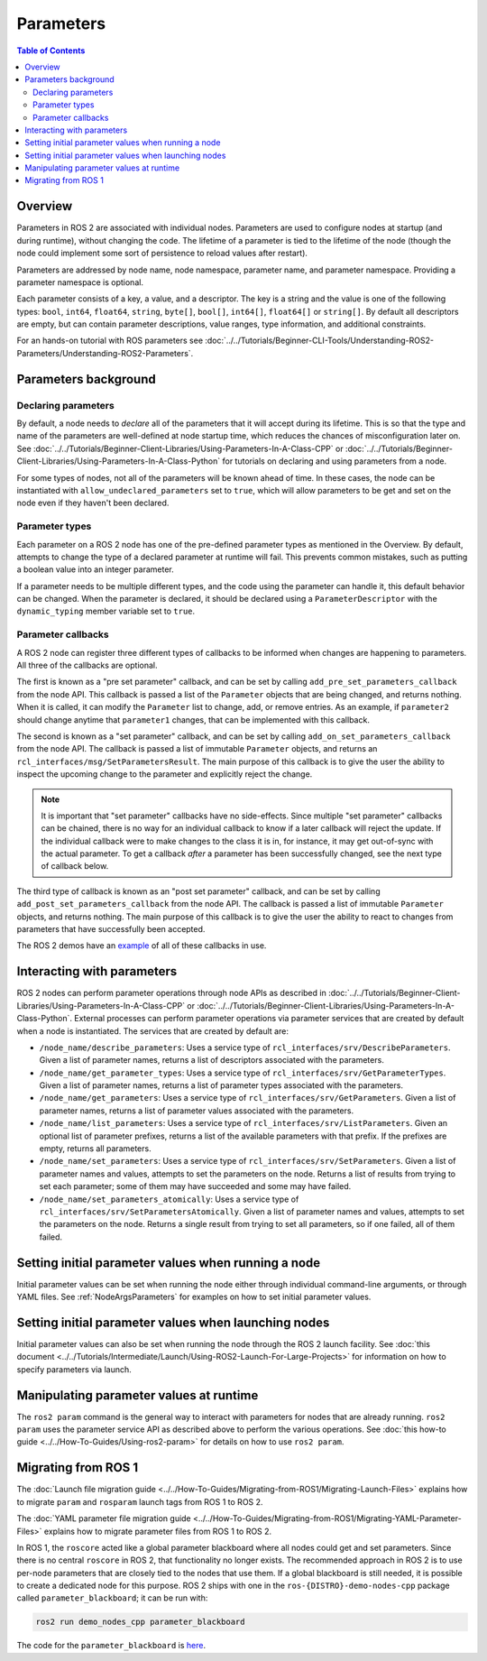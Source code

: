.. redirect-from::

    About-ROS-2-Parameters
    Concepts/About-ROS-2-Parameters

Parameters
==========

.. contents:: Table of Contents
   :local:

Overview
--------

Parameters in ROS 2 are associated with individual nodes.
Parameters are used to configure nodes at startup (and during runtime), without changing the code.
The lifetime of a parameter is tied to the lifetime of the node (though the node could implement some sort of persistence to reload values after restart).

Parameters are addressed by node name, node namespace, parameter name, and parameter namespace.
Providing a parameter namespace is optional.

Each parameter consists of a key, a value, and a descriptor.
The key is a string and the value is one of the following types: ``bool``, ``int64``, ``float64``, ``string``, ``byte[]``, ``bool[]``, ``int64[]``, ``float64[]`` or ``string[]``.
By default all descriptors are empty, but can contain parameter descriptions, value ranges, type information, and additional constraints.

For an hands-on tutorial with ROS parameters see :doc:`../../Tutorials/Beginner-CLI-Tools/Understanding-ROS2-Parameters/Understanding-ROS2-Parameters`.

Parameters background
---------------------

Declaring parameters
^^^^^^^^^^^^^^^^^^^^

By default, a node needs to *declare* all of the parameters that it will accept during its lifetime.
This is so that the type and name of the parameters are well-defined at node startup time, which reduces the chances of misconfiguration later on.
See :doc:`../../Tutorials/Beginner-Client-Libraries/Using-Parameters-In-A-Class-CPP` or :doc:`../../Tutorials/Beginner-Client-Libraries/Using-Parameters-In-A-Class-Python` for tutorials on declaring and using parameters from a node.

For some types of nodes, not all of the parameters will be known ahead of time.
In these cases, the node can be instantiated with ``allow_undeclared_parameters`` set to ``true``, which will allow parameters to be get and set on the node even if they haven't been declared.

Parameter types
^^^^^^^^^^^^^^^

Each parameter on a ROS 2 node has one of the pre-defined parameter types as mentioned in the Overview.
By default, attempts to change the type of a declared parameter at runtime will fail.
This prevents common mistakes, such as putting a boolean value into an integer parameter.

If a parameter needs to be multiple different types, and the code using the parameter can handle it, this default behavior can be changed.
When the parameter is declared, it should be declared using a ``ParameterDescriptor`` with the ``dynamic_typing`` member variable set to ``true``.

Parameter callbacks
^^^^^^^^^^^^^^^^^^^

A ROS 2 node can register three different types of callbacks to be informed when changes are happening to parameters.
All three of the callbacks are optional.

The first is known as a "pre set parameter" callback, and can be set by calling ``add_pre_set_parameters_callback`` from the node API.
This callback is passed a list of the ``Parameter`` objects that are being changed, and returns nothing.
When it is called, it can modify the ``Parameter`` list to change, add, or remove entries.
As an example, if ``parameter2`` should change anytime that ``parameter1`` changes, that can be implemented with this callback.

The second is known as a "set parameter" callback, and can be set by calling ``add_on_set_parameters_callback`` from the node API.
The callback is passed a list of immutable ``Parameter`` objects, and returns an ``rcl_interfaces/msg/SetParametersResult``.
The main purpose of this callback is to give the user the ability to inspect the upcoming change to the parameter and explicitly reject the change.

.. note::
   It is important that "set parameter" callbacks have no side-effects.
   Since multiple "set parameter" callbacks can be chained, there is no way for an individual callback to know if a later callback will reject the update.
   If the individual callback were to make changes to the class it is in, for instance, it may get out-of-sync with the actual parameter.
   To get a callback *after* a parameter has been successfully changed, see the next type of callback below.

The third type of callback is known as an "post set parameter" callback, and can be set by calling ``add_post_set_parameters_callback`` from the node API.
The callback is passed a list of immutable ``Parameter`` objects, and returns nothing.
The main purpose of this callback is to give the user the ability to react to changes from parameters that have successfully been accepted.

The ROS 2 demos have an `example <https://github.com/ros2/demos/blob/{DISTRO}/demo_nodes_cpp/src/parameters/set_parameters_callback.cpp>`__ of all of these callbacks in use.

Interacting with parameters
---------------------------

ROS 2 nodes can perform parameter operations through node APIs as described in :doc:`../../Tutorials/Beginner-Client-Libraries/Using-Parameters-In-A-Class-CPP` or :doc:`../../Tutorials/Beginner-Client-Libraries/Using-Parameters-In-A-Class-Python`.
External processes can perform parameter operations via parameter services that are created by default when a node is instantiated.
The services that are created by default are:

* ``/node_name/describe_parameters``: Uses a service type of ``rcl_interfaces/srv/DescribeParameters``.
  Given a list of parameter names, returns a list of descriptors associated with the parameters.
* ``/node_name/get_parameter_types``: Uses a service type of ``rcl_interfaces/srv/GetParameterTypes``.
  Given a list of parameter names, returns a list of parameter types associated with the parameters.
* ``/node_name/get_parameters``: Uses a service type of ``rcl_interfaces/srv/GetParameters``.
  Given a list of parameter names, returns a list of parameter values associated with the parameters.
* ``/node_name/list_parameters``: Uses a service type of ``rcl_interfaces/srv/ListParameters``.
  Given an optional list of parameter prefixes, returns a list of the available parameters with that prefix.  If the prefixes are empty, returns all parameters.
* ``/node_name/set_parameters``: Uses a service type of ``rcl_interfaces/srv/SetParameters``.
  Given a list of parameter names and values, attempts to set the parameters on the node.  Returns a list of results from trying to set each parameter; some of them may have succeeded and some may have failed.
* ``/node_name/set_parameters_atomically``: Uses a service type of ``rcl_interfaces/srv/SetParametersAtomically``.
  Given a list of parameter names and values, attempts to set the parameters on the node.  Returns a single result from trying to set all parameters, so if one failed, all of them failed.

Setting initial parameter values when running a node
----------------------------------------------------

Initial parameter values can be set when running the node either through individual command-line arguments, or through YAML files.
See :ref:`NodeArgsParameters` for examples on how to set initial parameter values.

Setting initial parameter values when launching nodes
-----------------------------------------------------

Initial parameter values can also be set when running the node through the ROS 2 launch facility.
See :doc:`this document <../../Tutorials/Intermediate/Launch/Using-ROS2-Launch-For-Large-Projects>` for information on how to specify parameters via launch.

Manipulating parameter values at runtime
----------------------------------------

The ``ros2 param`` command is the general way to interact with parameters for nodes that are already running.
``ros2 param`` uses the parameter service API as described above to perform the various operations.
See :doc:`this how-to guide <../../How-To-Guides/Using-ros2-param>` for details on how to use ``ros2 param``.

Migrating from ROS 1
--------------------

The :doc:`Launch file migration guide <../../How-To-Guides/Migrating-from-ROS1/Migrating-Launch-Files>` explains how to migrate ``param`` and ``rosparam`` launch tags from ROS 1 to ROS 2.

The :doc:`YAML parameter file migration guide <../../How-To-Guides/Migrating-from-ROS1/Migrating-YAML-Parameter-Files>` explains how to migrate parameter files from ROS 1 to ROS 2.

In ROS 1, the ``roscore`` acted like a global parameter blackboard where all nodes could get and set parameters.
Since there is no central ``roscore`` in ROS 2, that functionality no longer exists.
The recommended approach in ROS 2 is to use per-node parameters that are closely tied to the nodes that use them.
If a global blackboard is still needed, it is possible to create a dedicated node for this purpose.
ROS 2 ships with one in the ``ros-{DISTRO}-demo-nodes-cpp`` package called ``parameter_blackboard``; it can be run with:

.. code-block:: console

   ros2 run demo_nodes_cpp parameter_blackboard

The code for the ``parameter_blackboard`` is `here <https://github.com/ros2/demos/blob/{REPOS_FILE_BRANCH}/demo_nodes_cpp/src/parameters/parameter_blackboard.cpp>`__.
